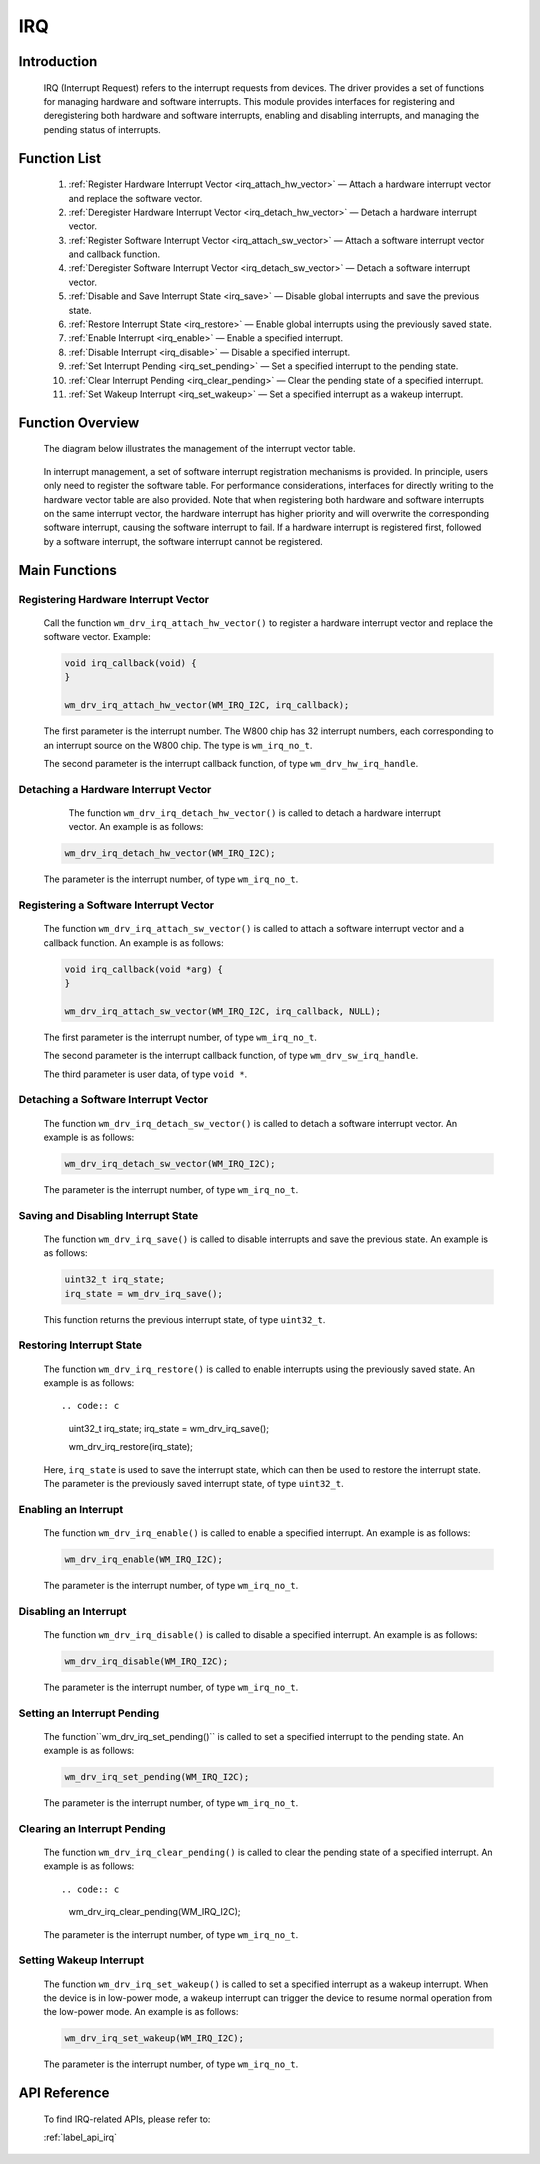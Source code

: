 
.. _irq:

IRQ
=============

Introduction
--------------

  IRQ (Interrupt Request) refers to the interrupt requests from devices. The driver provides a set of functions for managing hardware and software interrupts. This module provides interfaces for registering and deregistering both hardware and software interrupts, enabling and disabling interrupts, and managing the pending status of interrupts.

Function List
--------------

    1. :ref:`Register Hardware Interrupt Vector <irq_attach_hw_vector>` — Attach a hardware interrupt vector and replace the software vector.
    2. :ref:`Deregister Hardware Interrupt Vector <irq_detach_hw_vector>` — Detach a hardware interrupt vector.
    3. :ref:`Register Software Interrupt Vector <irq_attach_sw_vector>` — Attach a software interrupt vector and callback function.
    4. :ref:`Deregister Software Interrupt Vector <irq_detach_sw_vector>` — Detach a software interrupt vector.
    5. :ref:`Disable and Save Interrupt State <irq_save>` — Disable global interrupts and save the previous state.
    6. :ref:`Restore Interrupt State <irq_restore>` — Enable global interrupts using the previously saved state.
    7. :ref:`Enable Interrupt <irq_enable>` — Enable a specified interrupt.
    8. :ref:`Disable Interrupt <irq_disable>` — Disable a specified interrupt.
    9. :ref:`Set Interrupt Pending <irq_set_pending>` — Set a specified interrupt to the pending state.
    10. :ref:`Clear Interrupt Pending <irq_clear_pending>` — Clear the pending state of a specified interrupt.
    11. :ref:`Set Wakeup Interrupt <irq_set_wakeup>` — Set a specified interrupt as a wakeup interrupt.

Function Overview
-------------------------

    The diagram below illustrates the management of the interrupt vector table.

    .. figure:: ../../../_static/component-guides/driver/irq_en.png
        :align: center
        :alt: Interrupt Vector Table Diagram

    
	In interrupt management, a set of software interrupt registration mechanisms is provided. In principle, users only need to register the software table. For performance considerations, interfaces for directly writing to the hardware vector table are also provided. Note that when registering both hardware and software interrupts on the same interrupt vector, the hardware interrupt has higher priority and will overwrite the corresponding software interrupt, causing the software interrupt to fail. If a hardware interrupt is registered first, followed by a software interrupt, the software interrupt cannot be registered.

Main Functions
-----------------

.. _irq_attach_hw_vector:

Registering Hardware Interrupt Vector
^^^^^^^^^^^^^^^^^^^^^^^^^^^^^^^^^^^^^^^^^^^

    Call the function ``wm_drv_irq_attach_hw_vector()`` to register a hardware interrupt vector and replace the software vector. Example:

    .. code:: c

        void irq_callback(void) {
        }

        wm_drv_irq_attach_hw_vector(WM_IRQ_I2C, irq_callback);

    The first parameter is the interrupt number. The W800 chip has 32 interrupt numbers, each corresponding to an interrupt source on the W800 chip. The type is ``wm_irq_no_t``.

    The second parameter is the interrupt callback function, of type ``wm_drv_hw_irq_handle``.

.. _irq_detach_hw_vector:

Detaching a Hardware Interrupt Vector
^^^^^^^^^^^^^^^^^^^^^^^^^^^^^^^^^^^^^^^^^^^^^^

     The function ``wm_drv_irq_detach_hw_vector()`` is called to detach a hardware interrupt vector. An example is as follows:

    .. code:: c

        wm_drv_irq_detach_hw_vector(WM_IRQ_I2C);

    The parameter is the interrupt number, of type ``wm_irq_no_t``.

.. _irq_attach_sw_vector:

Registering a Software Interrupt Vector
^^^^^^^^^^^^^^^^^^^^^^^^^^^^^^^^^^^^^^^^^^^

    The function ``wm_drv_irq_attach_sw_vector()`` is called to attach a software interrupt vector and a callback function. An example is as follows:

    .. code:: c

        void irq_callback(void *arg) {
        }

        wm_drv_irq_attach_sw_vector(WM_IRQ_I2C, irq_callback, NULL);

    The first parameter is the interrupt number, of type ``wm_irq_no_t``.

    The second parameter is the interrupt callback function, of type ``wm_drv_sw_irq_handle``.

    The third parameter is user data, of type ``void *``.

.. _irq_detach_sw_vector:

Detaching a Software Interrupt Vector
^^^^^^^^^^^^^^^^^^^^^^^^^^^^^^^^^^^^^^^^^^

    The function ``wm_drv_irq_detach_sw_vector()`` is called to detach a software interrupt vector. An example is as follows:

    .. code:: c

        wm_drv_irq_detach_sw_vector(WM_IRQ_I2C);

    The parameter is the interrupt number, of type ``wm_irq_no_t``.

.. _irq_save:

Saving and Disabling Interrupt State
^^^^^^^^^^^^^^^^^^^^^^^^^^^^^^^^^^^^^^

    The function ``wm_drv_irq_save()`` is called to disable interrupts and save the previous state. An example is as follows:

    .. code:: c

        uint32_t irq_state;
        irq_state = wm_drv_irq_save();

    This function returns the previous interrupt state, of type ``uint32_t``.

.. _irq_restore:

Restoring Interrupt State
^^^^^^^^^^^^^^^^^^^^^^^^^

    The function ``wm_drv_irq_restore()`` is called to enable interrupts using the previously saved state. An example is as follows::

    .. code:: c

        uint32_t irq_state;
        irq_state = wm_drv_irq_save();

        wm_drv_irq_restore(irq_state);

    Here, ``irq_state`` is used to save the interrupt state, which can then be used to restore the interrupt state. The parameter is the previously saved interrupt state, of type  ``uint32_t``.

.. _irq_enable:

Enabling an Interrupt
^^^^^^^^^^^^^^^^^^^^^^

    The function ``wm_drv_irq_enable()`` is called to enable a specified interrupt.  An example is as follows:

    .. code:: c

        wm_drv_irq_enable(WM_IRQ_I2C);

    The parameter is the interrupt number, of type ``wm_irq_no_t``.

.. _irq_disable:

Disabling an Interrupt
^^^^^^^^^^^^^^^^^^^^^^^^

    The function ``wm_drv_irq_disable()`` is called to disable a specified interrupt. An example is as follows:

    .. code:: c

        wm_drv_irq_disable(WM_IRQ_I2C);

    The parameter is the interrupt number, of type ``wm_irq_no_t``.

.. _irq_set_pending:

Setting an Interrupt Pending
^^^^^^^^^^^^^^^^^^^^^^^^^^^^^^^

    The function``wm_drv_irq_set_pending()`` is called to set a specified interrupt to the pending state. An example is as follows:

    .. code:: c

        wm_drv_irq_set_pending(WM_IRQ_I2C);

    The parameter is the interrupt number, of type ``wm_irq_no_t``.

.. _irq_clear_pending:

Clearing an Interrupt Pending
^^^^^^^^^^^^^^^^^^^^^^^^^^^^^^^^

    The function ``wm_drv_irq_clear_pending()``  is called to clear the pending state of a specified interrupt. An example is as follows::

    .. code:: c

        wm_drv_irq_clear_pending(WM_IRQ_I2C);

    The parameter is the interrupt number, of type ``wm_irq_no_t``.

.. _irq_set_wakeup:

Setting Wakeup Interrupt
^^^^^^^^^^^^^^^^^^^^^^^^^^

    The function ``wm_drv_irq_set_wakeup()`` is called to set a specified interrupt as a wakeup interrupt. When the device is in low-power mode, a wakeup interrupt can trigger the device to resume normal operation from the low-power mode. An example is as follows:

    .. code:: c

        wm_drv_irq_set_wakeup(WM_IRQ_I2C);

    The parameter is the interrupt number, of type ``wm_irq_no_t``.

API Reference
--------------

    To find IRQ-related APIs, please refer to:

    :ref:`label_api_irq`